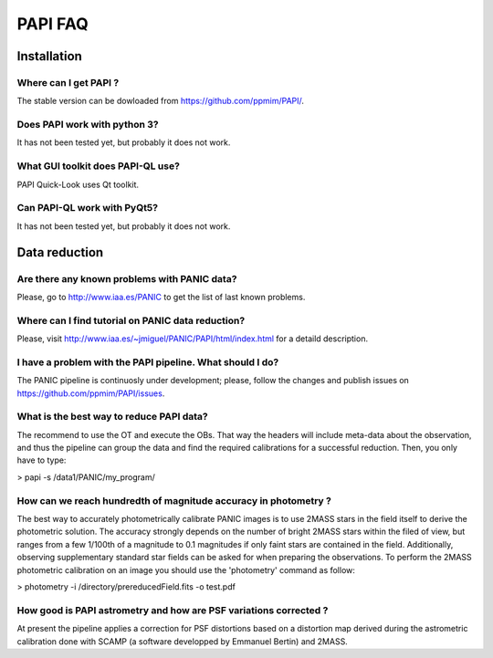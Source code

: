++++++++
PAPI FAQ
++++++++

------------
Installation
------------

Where can I get PAPI ?
----------------------
The stable version can be dowloaded from https://github.com/ppmim/PAPI/.

Does PAPI work with python 3?
-----------------------------
It has not been tested yet, but probably it does not work.

What GUI toolkit does PAPI-QL use?
----------------------------------
PAPI Quick-Look uses Qt toolkit.

Can PAPI-QL work with PyQt5?
--------------------------
It has not been tested yet, but probably it does not work.

---------------
Data reduction
---------------

Are there any known problems with PANIC data?
---------------------------------------------
Please, go to http://www.iaa.es/PANIC to get the list of last known problems.


Where can I find tutorial on PANIC data reduction?
--------------------------------------------------
Please, visit http://www.iaa.es/~jmiguel/PANIC/PAPI/html/index.html for a detaild
description.


I have a problem with the PAPI pipeline. What should I do?
----------------------------------------------------------
The PANIC pipeline is continuosly under development; please, follow the changes
and publish issues on https://github.com/ppmim/PAPI/issues.


What is the best way to reduce PAPI data?
-----------------------------------------
The recommend to use the OT and execute the OBs. That way the headers will include
meta-data about the observation, and thus the pipeline can group the data and
find the required calibrations for a successful reduction. Then, you only have to
type:

> papi -s /data1/PANIC/my_program/ 


How can we reach hundredth of magnitude accuracy in photometry ?
----------------------------------------------------------------
The best way to accurately photometrically calibrate PANIC images is to use 2MASS 
stars in the field itself to derive the photometric solution. The accuracy 
strongly depends on the number of bright 2MASS stars within the filed of view, 
but ranges from a few 1/100th of a magnitude to 0.1 magnitudes if only faint 
stars are contained in the field. Additionally, observing supplementary standard
star fields can be asked for when preparing the observations. To perform the 2MASS 
photometric calibration on an image you should use the 'photometry' command as 
follow:

>  photometry -i /directory/prereducedField.fits -o test.pdf


How good is PAPI astrometry and how are PSF variations corrected ?
------------------------------------------------------------------
At present the pipeline applies a correction for PSF distortions based on a 
distortion map derived during the astrometric calibration done with SCAMP (a 
software developped by Emmanuel Bertin) and 2MASS.
